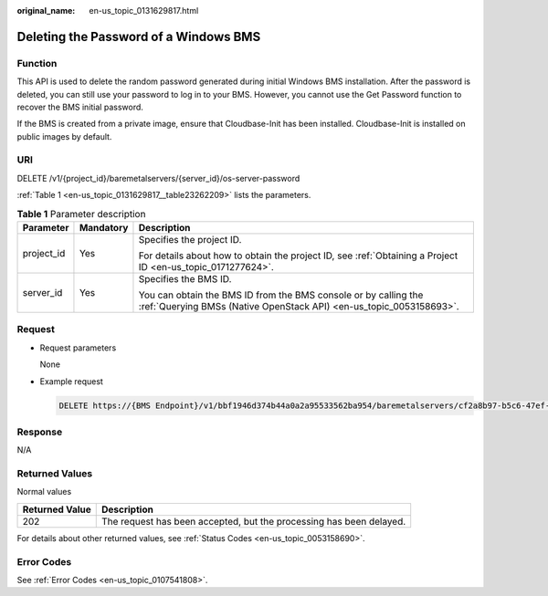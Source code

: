 :original_name: en-us_topic_0131629817.html

.. _en-us_topic_0131629817:

Deleting the Password of a Windows BMS
======================================

Function
--------

This API is used to delete the random password generated during initial Windows BMS installation. After the password is deleted, you can still use your password to log in to your BMS. However, you cannot use the Get Password function to recover the BMS initial password.

If the BMS is created from a private image, ensure that Cloudbase-Init has been installed. Cloudbase-Init is installed on public images by default.

URI
---

DELETE /v1/{project_id}/baremetalservers/{server_id}/os-server-password

:ref:`Table 1 <en-us_topic_0131629817__table23262209>` lists the parameters.

.. _en-us_topic_0131629817__table23262209:

.. table:: **Table 1** Parameter description

   +-----------------------+-----------------------+----------------------------------------------------------------------------------------------------------------------------------------+
   | Parameter             | Mandatory             | Description                                                                                                                            |
   +=======================+=======================+========================================================================================================================================+
   | project_id            | Yes                   | Specifies the project ID.                                                                                                              |
   |                       |                       |                                                                                                                                        |
   |                       |                       | For details about how to obtain the project ID, see :ref:`Obtaining a Project ID <en-us_topic_0171277624>`.                            |
   +-----------------------+-----------------------+----------------------------------------------------------------------------------------------------------------------------------------+
   | server_id             | Yes                   | Specifies the BMS ID.                                                                                                                  |
   |                       |                       |                                                                                                                                        |
   |                       |                       | You can obtain the BMS ID from the BMS console or by calling the :ref:`Querying BMSs (Native OpenStack API) <en-us_topic_0053158693>`. |
   +-----------------------+-----------------------+----------------------------------------------------------------------------------------------------------------------------------------+

Request
-------

-  Request parameters

   None

-  Example request

   .. code-block:: text

      DELETE https://{BMS Endpoint}/v1/bbf1946d374b44a0a2a95533562ba954/baremetalservers/cf2a8b97-b5c6-47ef-9714-eb27adf26e5b/os-server-password

Response
--------

N/A

Returned Values
---------------

Normal values

+----------------+---------------------------------------------------------------------+
| Returned Value | Description                                                         |
+================+=====================================================================+
| 202            | The request has been accepted, but the processing has been delayed. |
+----------------+---------------------------------------------------------------------+

For details about other returned values, see :ref:`Status Codes <en-us_topic_0053158690>`.

Error Codes
-----------

See :ref:`Error Codes <en-us_topic_0107541808>`.
